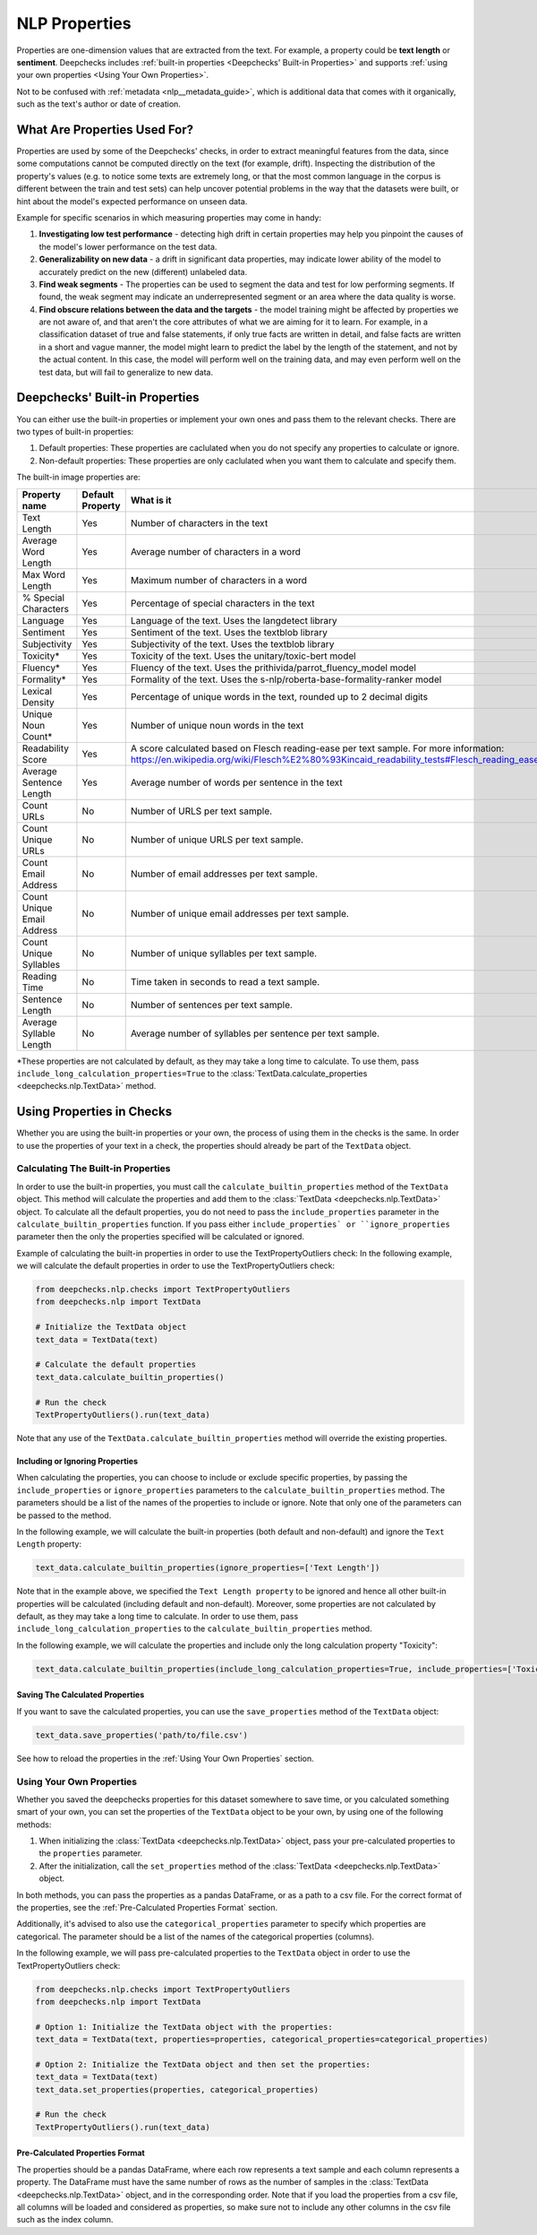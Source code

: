 .. _nlp__properties_guide:

=================
NLP Properties
=================

Properties are one-dimension values that are extracted from the text. For example, a property could be **text length**
or **sentiment**.
Deepchecks includes :ref:`built-in properties <Deepchecks' Built-in Properties>` and supports :ref:`using your own
properties <Using Your Own Properties>`.

Not to be confused with :ref:`metadata <nlp__metadata_guide>`, which is additional data that comes with it organically,
such as the text's author or date of creation.


What Are Properties Used For?
=============================

Properties are used by some of the Deepchecks' checks, in order to extract meaningful
features from the data, since some computations cannot be computed directly on the text (for example, drift).
Inspecting the distribution of the property's values (e.g. to notice some texts are extremely long,
or that the most common language in the corpus is different between the train and test sets) can help uncover potential
problems in the way that the datasets were built, or hint about the model's expected performance on unseen data.

Example for specific scenarios in which measuring properties may come in handy:

#. **Investigating low test performance** - detecting high drift in certain properties may help you pinpoint the causes
   of the model's lower performance on the test data.
#. **Generalizability on new data** - a drift in significant data properties,
   may indicate lower ability of the model to accurately predict on the new (different) unlabeled data.
#. **Find weak segments** - The properties can be used to segment the data and test for low performing segments.
   If found, the weak segment may indicate an underrepresented segment or an area where the data quality is worse.
#. **Find obscure relations between the data and the targets** - the model training might be affected
   by properties we are not aware of, and that aren't the core attributes of what we are aiming for it to learn.
   For example, in a classification dataset of true and false statements, if only true facts are written in detail,
   and false facts are written in a short and vague manner, the model might learn to predict the label by the length
   of the statement, and not by the actual content. In this case, the model will perform well on the training data,
   and may even perform well on the test data, but will fail to generalize to new data.


Deepchecks' Built-in Properties
===============================

You can either use the built-in properties or implement your own ones and pass them to the relevant checks.
There are two types of built-in properties:

#. Default properties: These properties are caclulated when you do not specify any properties to calculate or ignore.
#. Non-default properties: These properties are only caclulated when you want them to calculate and specify them.

The built-in image properties are:

==============================  ================  ==========
Property name                   Default Property  What is it
==============================  ================  ==========
Text Length                     Yes               Number of characters in the text
Average Word Length             Yes               Average number of characters in a word
Max Word Length                 Yes               Maximum number of characters in a word
% Special Characters            Yes               Percentage of special characters in the text
Language                        Yes               Language of the text. Uses the langdetect library
Sentiment                       Yes               Sentiment of the text. Uses the textblob library
Subjectivity                    Yes               Subjectivity of the text. Uses the textblob library
Toxicity*                       Yes               Toxicity of the text. Uses the unitary/toxic-bert model
Fluency*                        Yes               Fluency of the text. Uses the prithivida/parrot_fluency_model model
Formality*                      Yes               Formality of the text. Uses the s-nlp/roberta-base-formality-ranker model
Lexical Density                 Yes               Percentage of unique words in the text, rounded up to 2 decimal digits
Unique Noun Count*              Yes               Number of unique noun words in the text
Readability Score               Yes               A score calculated based on Flesch reading-ease per text sample. For more information: https://en.wikipedia.org/wiki/Flesch%E2%80%93Kincaid_readability_tests#Flesch_reading_ease
Average Sentence Length         Yes               Average number of words per sentence in the text
Count URLs                      No                Number of URLS per text sample.
Count Unique URLs               No                Number of unique URLS per text sample.
Count Email Address             No                Number of email addresses per text sample.
Count Unique Email Address      No                Number of unique email addresses per text sample.
Count Unique Syllables          No                Number of unique syllables per text sample.
Reading Time                    No                Time taken in seconds to read a text sample.
Sentence Length                 No                Number of sentences per text sample.
Average Syllable Length         No                Average number of syllables per sentence per text sample.
==============================  ================  ==========

*These properties are not calculated by default, as they may take a long time to calculate. To use them, pass
``include_long_calculation_properties=True`` to the :class:`TextData.calculate_properties <deepchecks.nlp.TextData>` method.


Using Properties in Checks
==========================

Whether you are using the built-in properties or your own, the process of using them in the checks is the same.
In order to use the properties of your text in a check, the properties should already be part of the ``TextData`` object.


Calculating The Built-in Properties
-----------------------------------

In order to use the built-in properties, you must call the ``calculate_builtin_properties`` method of the ``TextData``
object. This method will calculate the properties and add them to the :class:`TextData <deepchecks.nlp.TextData>` object.
To calculate all the default properties, you do not need to pass the ``include_properties`` parameter in the 
``calculate_builtin_properties`` function. If you pass either ``include_properties` or ``ignore_properties`` parameter
then the only the properties specified will be calculated or ignored.

Example of calculating the built-in properties in order to use the TextPropertyOutliers check:
In the following example, we will calculate the default properties in order to use the TextPropertyOutliers check:

.. code-block:: python

  from deepchecks.nlp.checks import TextPropertyOutliers
  from deepchecks.nlp import TextData

  # Initialize the TextData object
  text_data = TextData(text)

  # Calculate the default properties
  text_data.calculate_builtin_properties()

  # Run the check
  TextPropertyOutliers().run(text_data)

Note that any use of the ``TextData.calculate_builtin_properties`` method will override the existing properties.

Including or Ignoring Properties
#################################

When calculating the properties, you can choose to include or exclude specific properties, by passing the
``include_properties`` or ``ignore_properties`` parameters to the ``calculate_builtin_properties`` method.
The parameters should be a list of the names of the properties to include or ignore. Note that only one of the
parameters can be passed to the method.

In the following example, we will calculate the built-in properties (both default and non-default) and ignore the
``Text Length`` property:

.. code-block:: python

  text_data.calculate_builtin_properties(ignore_properties=['Text Length'])


Note that in the example above, we specified the ``Text Length property`` to be ignored and hence all other built-in
properties will be calculated (including default and non-default). Moreover, some properties are not calculated by default, as they may take a 
long time to calculate. In order to use them, pass ``include_long_calculation_properties`` to the 
``calculate_builtin_properties`` method.

In the following example, we will calculate the properties and include only the long calculation property "Toxicity":

.. code-block:: python

  text_data.calculate_builtin_properties(include_long_calculation_properties=True, include_properties=['Toxicity'])

Saving The Calculated Properties
################################

If you want to save the calculated properties, you can use the ``save_properties`` method of the ``TextData`` object:

.. code-block:: python

  text_data.save_properties('path/to/file.csv')

See how to reload the properties in the :ref:`Using Your Own Properties` section.


Using Your Own Properties
-------------------------

Whether you saved the deepchecks properties for this dataset somewhere to save time, or you calculated something smart
of your own, you can set the properties of the ``TextData`` object to be your own, by using one of the following methods:

#. When initializing the :class:`TextData <deepchecks.nlp.TextData>` object, pass your pre-calculated
   properties to the ``properties`` parameter.
#. After the initialization, call the ``set_properties`` method of the :class:`TextData <deepchecks.nlp.TextData>`
   object.

In both methods, you can pass the properties as a pandas DataFrame, or as a path to a csv file. For the correct format
of the properties, see the :ref:`Pre-Calculated Properties Format` section.

Additionally, it's advised to also use the ``categorical_properties`` parameter to specify which properties are
categorical. The parameter should be a list of the names of the categorical properties (columns).

In the following example, we will pass pre-calculated properties to the ``TextData`` object in order to use the
TextPropertyOutliers check:

.. code-block:: python

  from deepchecks.nlp.checks import TextPropertyOutliers
  from deepchecks.nlp import TextData

  # Option 1: Initialize the TextData object with the properties:
  text_data = TextData(text, properties=properties, categorical_properties=categorical_properties)

  # Option 2: Initialize the TextData object and then set the properties:
  text_data = TextData(text)
  text_data.set_properties(properties, categorical_properties)

  # Run the check
  TextPropertyOutliers().run(text_data)



Pre-Calculated Properties Format
################################

The properties should be a pandas DataFrame, where each row represents a text sample and each column represents a
property. The DataFrame must have the same number of rows as the number of samples in the
:class:`TextData <deepchecks.nlp.TextData>` object, and in the corresponding order.
Note that if you load the properties from a csv file, all columns will be loaded and considered as properties, so make
sure not to include any other columns in the csv file such as the index column.